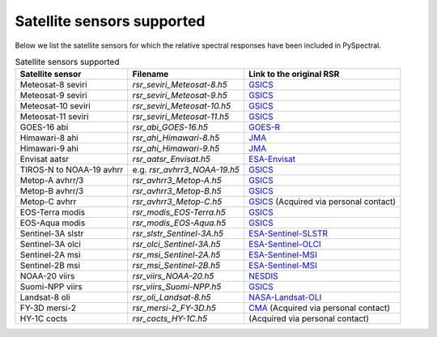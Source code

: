 Satellite sensors supported
===========================

Below we list the satellite sensors for which the relative spectral responses
have been included in PySpectral. 

.. list-table:: Satellite sensors supported
    :header-rows: 1

    * - Satellite sensor
      - Filename
      - Link to the original RSR
    * - Meteosat-8 seviri
      - `rsr_seviri_Meteosat-8.h5`
      - GSICS_
    * - Meteosat-9 seviri
      - `rsr_seviri_Meteosat-9.h5`
      - GSICS_
    * - Meteosat-10 seviri
      - `rsr_seviri_Meteosat-10.h5`
      - GSICS_
    * - Meteosat-11 seviri
      - `rsr_seviri_Meteosat-11.h5`
      - GSICS_
    * - GOES-16 abi
      - `rsr_abi_GOES-16.h5`
      - GOES-R_
    * - Himawari-8 ahi
      - `rsr_ahi_Himawari-8.h5`
      - JMA_
    * - Himawari-9 ahi
      - `rsr_ahi_Himawari-9.h5`
      - JMA_
    * - Envisat aatsr
      - `rsr_aatsr_Envisat.h5`
      - ESA-Envisat_
    * - TIROS-N to NOAA-19 avhrr
      - e.g. `rsr_avhrr3_NOAA-19.h5`
      - GSICS_
    * - Metop-A avhrr/3
      - `rsr_avhrr3_Metop-A.h5`
      - GSICS_
    * - Metop-B avhrr/3
      - `rsr_avhrr3_Metop-B.h5`
      - GSICS_
    * - Metop-C avhrr
      - `rsr_avhrr3_Metop-C.h5`
      - GSICS_ (Acquired via personal contact)
    * - EOS-Terra modis
      - `rsr_modis_EOS-Terra.h5`
      - GSICS_
    * - EOS-Aqua modis
      - `rsr_modis_EOS-Aqua.h5`
      - GSICS_
    * - Sentinel-3A slstr
      - `rsr_slstr_Sentinel-3A.h5`
      - ESA-Sentinel-SLSTR_
    * - Sentinel-3A olci
      - `rsr_olci_Sentinel-3A.h5`
      - ESA-Sentinel-OLCI_
    * - Sentinel-2A msi
      - `rsr_msi_Sentinel-2A.h5`
      - ESA-Sentinel-MSI_
    * - Sentinel-2B msi
      - `rsr_msi_Sentinel-2B.h5`
      - ESA-Sentinel-MSI_
    * - NOAA-20 viirs
      - `rsr_viirs_NOAA-20.h5`
      - NESDIS_
    * - Suomi-NPP viirs
      - `rsr_viirs_Suomi-NPP.h5`
      - GSICS_
    * - Landsat-8 oli
      - `rsr_oli_Landsat-8.h5`
      - NASA-Landsat-OLI_
    * - FY-3D mersi-2
      - `rsr_mersi-2_FY-3D.h5`
      - CMA_ (Acquired via personal contact)
    * - HY-1C cocts
      - `rsr_cocts_HY-1C.h5`
      - (Acquired via personal contact)


.. _Eumetsat: https://www.eumetsat.int/website/home/Data/Products/Calibration/MSGCalibration/index.html
.. _GSICS: https://www.star.nesdis.noaa.gov/smcd/GCC/instrInfo-srf.php
.. _GOES-R: http://ncc.nesdis.noaa.gov/GOESR/docs/GOES-R_ABI_PFM_SRF_CWG_v3.zip
.. _JMA: http://www.data.jma.go.jp/mscweb/en/himawari89/space_segment/spsg_ahi.html#srf
.. _ESA-Envisat: http://envisat.esa.int/handbooks/aatsr/aux-files/consolidatedsrfs.xls
.. _ESA-Sentinel-OLCI: https://sentinel.esa.int/documents/247904/322304/OLCI+SRF+%28NetCDF%29/15cfd7a6-b7bc-4051-87f8-c35d765ae43a
.. _ESA-Sentinel-SLSTR: https://sentinel.esa.int/documents/247904/322305/SLSTR_FM02_Spectral_Responses_Necdf_zip/3a4482b8-6e44-47f3-a8f2-79c000663976
.. _ESA-Sentinel-MSI: https://earth.esa.int/documents/247904/685211/S2-SRF_COPE-GSEG-EOPG-TN-15-0007_3.0.xlsx
.. _NASA-Landsat-OLI: https://landsat.gsfc.nasa.gov/wp-content/uploads/2013/06/Ball_BA_RSR.v1.1-1.xlsx
.. _NESDIS: https://ncc.nesdis.noaa.gov/J1VIIRS/J1VIIRSSpectralResponseFunctions.php
.. _CMA: http://www.cma.gov.cn/en2014/


